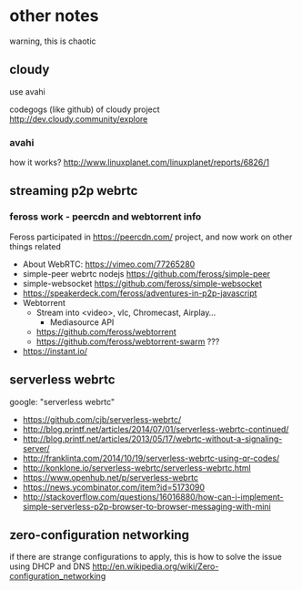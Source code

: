 * other notes
warning, this is chaotic
** cloudy
use avahi

codegogs (like github) of cloudy project 
http://dev.cloudy.community/explore
*** avahi
how it works? http://www.linuxplanet.com/linuxplanet/reports/6826/1
** streaming p2p webrtc
*** feross work - peercdn and webtorrent info
Feross participated in https://peercdn.com/ project, and now work on other things related
- About WebRTC: https://vimeo.com/77265280
- simple-peer webrtc nodejs https://github.com/feross/simple-peer
- simple-websocket https://github.com/feross/simple-websocket
- https://speakerdeck.com/feross/adventures-in-p2p-javascript
- Webtorrent
  - Stream into <video>, vlc, Chromecast, Airplay...
    - Mediasource API
  - https://github.com/feross/webtorrent
  - https://github.com/feross/webtorrent-swarm ???
- https://instant.io/
** serverless webrtc
google: "serverless webrtc"
- https://github.com/cjb/serverless-webrtc/
- http://blog.printf.net/articles/2014/07/01/serverless-webrtc-continued/
- http://blog.printf.net/articles/2013/05/17/webrtc-without-a-signaling-server/
- http://franklinta.com/2014/10/19/serverless-webrtc-using-qr-codes/
- http://konklone.io/serverless-webrtc/serverless-webrtc.html
- https://www.openhub.net/p/serverless-webrtc
- https://news.ycombinator.com/item?id=5173090
- http://stackoverflow.com/questions/16016880/how-can-i-implement-simple-serverless-p2p-browser-to-browser-messaging-with-mini
** zero-configuration networking
if there are strange configurations to apply, this is how to solve the issue using DHCP and DNS
http://en.wikipedia.org/wiki/Zero-configuration_networking
